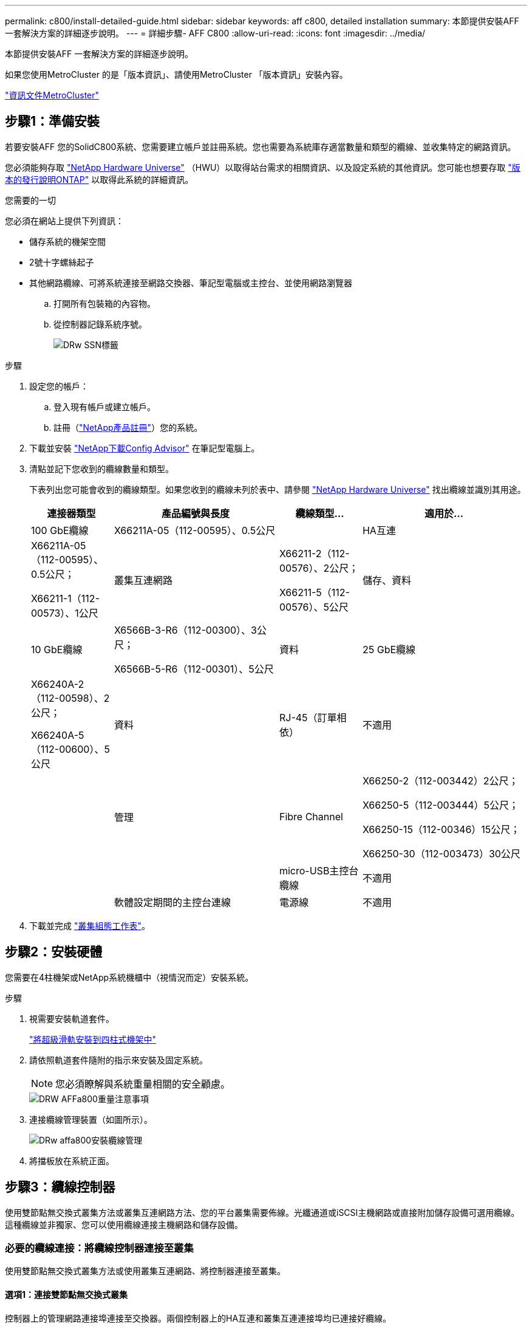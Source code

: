 ---
permalink: c800/install-detailed-guide.html 
sidebar: sidebar 
keywords: aff c800, detailed installation 
summary: 本節提供安裝AFF 一套解決方案的詳細逐步說明。 
---
= 詳細步驟- AFF C800
:allow-uri-read: 
:icons: font
:imagesdir: ../media/


[role="lead"]
本節提供安裝AFF 一套解決方案的詳細逐步說明。

如果您使用MetroCluster 的是「版本資訊」、請使用MetroCluster 「版本資訊」安裝內容。

https://docs.netapp.com/us-en/ontap-metrocluster/index.html["資訊文件MetroCluster"^]



== 步驟1：準備安裝

若要安裝AFF 您的SolidC800系統、您需要建立帳戶並註冊系統。您也需要為系統庫存適當數量和類型的纜線、並收集特定的網路資訊。

您必須能夠存取 link:https://hwu.netapp.com["NetApp Hardware Universe"^] （HWU）以取得站台需求的相關資訊、以及設定系統的其他資訊。您可能也想要存取 link:http://mysupport.netapp.com/documentation/productlibrary/index.html?productID=62286["版本的發行說明ONTAP"^] 以取得此系統的詳細資訊。

.您需要的一切
您必須在網站上提供下列資訊：

* 儲存系統的機架空間
* 2號十字螺絲起子
* 其他網路纜線、可將系統連接至網路交換器、筆記型電腦或主控台、並使用網路瀏覽器
+
.. 打開所有包裝箱的內容物。
.. 從控制器記錄系統序號。
+
image::../media/drw_ssn_label.png[DRw SSN標籤]





.步驟
. 設定您的帳戶：
+
.. 登入現有帳戶或建立帳戶。
.. 註冊（link:https://mysupport.netapp.com/eservice/registerSNoAction.do?moduleName=RegisterMyProduct["NetApp產品註冊"^]）您的系統。


. 下載並安裝 link:https://mysupport.netapp.com/site/tools/tool-eula/activeiq-configadvisor["NetApp下載Config Advisor"^] 在筆記型電腦上。
. 清點並記下您收到的纜線數量和類型。
+
下表列出您可能會收到的纜線類型。如果您收到的纜線未列於表中、請參閱 link:https://hwu.netapp.com["NetApp Hardware Universe"^] 找出纜線並識別其用途。

+
[cols="1,2,1,2"]
|===
| 連接器類型 | 產品編號與長度 | 纜線類型... | 適用於... 


 a| 
100 GbE纜線
 a| 
X66211A-05（112-00595）、0.5公尺
 a| 
image:../media/oie_cable100_gbe_qsfp28.png[""]
 a| 
HA互連



 a| 
X66211A-05（112-00595）、0.5公尺；

X66211-1（112-00573）、1公尺
 a| 
叢集互連網路



 a| 
X66211-2（112-00576）、2公尺；

X66211-5（112-00576）、5公尺
 a| 
儲存、資料



 a| 
10 GbE纜線
 a| 
X6566B-3-R6（112-00300）、3公尺；

X6566B-5-R6（112-00301）、5公尺
 a| 
資料



 a| 
25 GbE纜線
 a| 
X66240A-2（112-00598）、2公尺；

X66240A-5（112-00600）、5公尺
 a| 
資料



 a| 
RJ-45（訂單相依）
 a| 
不適用
 a| 
image:../media/oie_cable_rj45.png[""]
 a| 
管理



 a| 
Fibre Channel
 a| 
X66250-2（112-003442）2公尺；

X66250-5（112-003444）5公尺；

X66250-15（112-00346）15公尺；

X66250-30（112-003473）30公尺
 a| 
image:../media/oie_cable_fc_optical.png[""]
 a| 



 a| 
micro-USB主控台纜線
 a| 
不適用
 a| 
image:../media/oie_cable_micro_usb.png[""]
 a| 
軟體設定期間的主控台連線



 a| 
電源線
 a| 
不適用
 a| 
image:../media/oie_cable_power.png[""]
 a| 
開啟系統電源

|===
. 下載並完成 link:https://library.netapp.com/ecm/ecm_download_file/ECMLP2839002["叢集組態工作表"^]。




== 步驟2：安裝硬體

您需要在4柱機架或NetApp系統機櫃中（視情況而定）安裝系統。

.步驟
. 視需要安裝軌道套件。
+
link:../com.netapp.doc.hw-rail-superrail/home.html["將超級滑軌安裝到四柱式機架中"^]

. 請依照軌道套件隨附的指示來安裝及固定系統。
+

NOTE: 您必須瞭解與系統重量相關的安全顧慮。

+
image::../media/drw_affa800_weight_caution.png[DRW AFFa800重量注意事項]

. 連接纜線管理裝置（如圖所示）。
+
image::../media/drw_affa800_install_cable_mgmt.png[DRw affa800安裝纜線管理]

. 將擋板放在系統正面。




== 步驟3：纜線控制器

使用雙節點無交換式叢集方法或叢集互連網路方法、您的平台叢集需要佈線。光纖通道或iSCSI主機網路或直接附加儲存設備可選用纜線。這種纜線並非獨家、您可以使用纜線連接主機網路和儲存設備。



=== 必要的纜線連接：將纜線控制器連接至叢集

使用雙節點無交換式叢集方法或使用叢集互連網路、將控制器連接至叢集。



==== 選項1：連接雙節點無交換式叢集

控制器上的管理網路連接埠連接至交換器。兩個控制器上的HA互連和叢集互連連接埠均已連接好纜線。

.開始之前
如需將系統連接至交換器的相關資訊、請聯絡您的網路管理員。

請務必檢查圖示箭頭、以瞭解纜線連接器的拉式彈片方向是否正確。

image::../media/oie_cable_pull_tab_up.png[OIE纜線拉片向上]


NOTE: 插入連接器時、您應該會感覺到它卡入到位；如果您沒有感覺到它卡入定位、請將其移除、將其翻轉、然後再試一次。

.步驟
. 使用動畫或表格步驟完成控制器與交換器之間的佈線：
+
.動畫-連接雙節點無交換器叢集
video::edc42447-f721-4cbe-b080-ab0c0123a139[panopto]
+
[cols="10,90"]
|===
| 步驟 | 在每個控制器模組上執行 


 a| 
image:../media/oie_legend_icon_1_dp.png[""]
 a| 
連接HA互連連接埠：

** e0b至e0b
** e1b至e1bimage:../media/drw_affa800_ha_pair_cabling.png[""]




 a| 
image:../media/oie_legend_icon_2_lg.png[""]
 a| 
連接叢集互連連接埠：

** e0a至e0a
** e1a至e1aimage:../media/drw_affa800_tnsc_clust_cabling.png[""]




 a| 
image:../media/oie_legend_icon_3_lp.png[""]
 a| 
將管理連接埠連接至管理網路交換器 image:../media/drw_affa800_mgmt_cabling.png[""]



 a| 
image:../media/oie_legend_icon_attn_symbol.png[""]
 a| 
此時請勿插入電源線。

|===
. 若要執行選購的纜線、請參閱：
+
** <<Option 1: Connect to a Fibre Channel host>>
** <<Option 2: Connect to a 10GbE host>>
** <<Option 3: Connect to a single direct-attached NS224 drive shelf>>
** <<Option 4: Connect to two direct-attached NS224 drive shelves>>


. 若要完成系統設定、請參閱 link:install-detailed-guide.html#step-4-complete-system-setup-and-configuration["步驟4：完成系統設定與組態設定"]。




==== 選項2：連接交換式叢集

控制器上的叢集互連和管理網路連接埠會連接至交換器、而HA互連連接埠則連接至兩個控制器。

.開始之前
如需將系統連接至交換器的相關資訊、請聯絡您的網路管理員。

請務必檢查圖示箭頭、以瞭解纜線連接器的拉式彈片方向是否正確。

image::../media/oie_cable_pull_tab_up.png[OIE纜線拉片向上]


NOTE: 插入連接器時、您應該會感覺到它卡入到位；如果您沒有感覺到它卡入定位、請將其移除、將其翻轉、然後再試一次。

.步驟
. 使用動畫或表格步驟完成控制器與交換器之間的佈線：
+
.動畫-連接交換式叢集
video::49e48140-4c5a-4395-a7d7-ab0c0123a10e[panopto]
+
[cols="10,90"]
|===
| 步驟 | 在每個控制器模組上執行 


 a| 
image:../media/oie_legend_icon_1_dp.png[""]
 a| 
連接HA互連連接埠：

** e0b至e0b
** e1b至e1bimage:../media/drw_affa800_ha_pair_cabling.png[""]




 a| 
image:../media/oie_legend_icon_2_lg.png[""]
 a| 
將叢集互連連接埠連接至100 GbE叢集互連交換器。* e0a * e1a.image:../media/drw_affa800_switched_clust_cabling.png[""]



 a| 
image:../media/oie_legend_icon_3_lp.png[""]
 a| 
將管理連接埠連接至管理網路交換器 image:../media/drw_affa800_mgmt_cabling.png[""]



 a| 
image:../media/oie_legend_icon_attn_symbol.png[""]
 a| 
此時請勿插入電源線。

|===
. 若要執行選購的纜線、請參閱：
+
** <<Option 1: Connect to a Fibre Channel host>>
** <<Option 2: Connect to a 10GbE host>>
** <<Option 3: Connect to a single direct-attached NS224 drive shelf>>
** <<Option 4: Connect to two direct-attached NS224 drive shelves>>


. 若要完成系統設定、請參閱 link:install-detailed-guide.html#step-4-complete-system-setup-and-configuration["步驟4：完成系統設定與組態設定"]。




=== 可選佈線：纜線組態相依選項

您可以選擇是否要連接至光纖通道或iSCSI主機網路或直接附加儲存設備、以設定為相依。這種佈線並非專屬、您可以使用佈線連接至主機網路和儲存設備。



==== 選項1：連接至光纖通道主機網路的纜線

控制器上的Fibre Channel連接埠連接至Fibre Channel主機網路交換器。

.開始之前
如需將系統連接至交換器的相關資訊、請聯絡您的網路管理員。

請務必檢查圖示箭頭、以瞭解纜線連接器的拉式彈片方向是否正確。

image::../media/oie_cable_pull_tab_up.png[OIE纜線拉片向上]


NOTE: 插入連接器時、您應該會感覺到它卡入到位；如果您沒有感覺到它卡入定位、請將其移除、將其翻轉、然後再試一次。

[cols="10,90"]
|===
| 步驟 | 在每個控制器模組上執行 


 a| 
1.
 a| 
將連接埠2a至2D連接至FC主機交換器。image:../media/drw_affa800_fc_host_cabling.png[""]



 a| 
2.
 a| 
若要執行其他選用的纜線、請選擇：

* <<Option 3: Connect to a single direct-attached NS224 drive shelf>>
* <<Option 4: Connect to two direct-attached NS224 drive shelves>>




 a| 
3.
 a| 
若要完成系統設定、請參閱 link:install-detailed-guide.html#step-4-complete-system-setup-and-configuration["步驟4：完成系統設定與組態設定"]。

|===


==== 選項2：連接10GbE主機網路的纜線

控制器上的10GbE連接埠連接至10GbE主機網路交換器。

.開始之前
如需將系統連接至交換器的相關資訊、請聯絡您的網路管理員。

請務必檢查圖示箭頭、以瞭解纜線連接器的拉式彈片方向是否正確。

image::../media/oie_cable_pull_tab_up.png[OIE纜線拉片向上]


NOTE: 插入連接器時、您應該會感覺到它卡入到位；如果您沒有感覺到它卡入定位、請將其移除、將其翻轉、然後再試一次。

[cols="10,90"]
|===
| 步驟 | 在每個控制器模組上執行 


 a| 
1.
 a| 
將E4A至e4d纜線連接埠連接至10GbE主機網路交換器。image:../media/drw_affa800_10gbe_host_cabling.png[""]



 a| 
2.
 a| 
若要執行其他選用的纜線、請選擇：

* <<Option 3: Connect to a single direct-attached NS224 drive shelf>>
* <<Option 4: Connect to two direct-attached NS224 drive shelves>>




 a| 
3.
 a| 
若要完成系統設定、請參閱 link:install-detailed-guide.html#step-4-complete-system-setup-and-configuration["步驟4：完成系統設定與組態設定"]。

|===


==== 選項3：將控制器連接至單一磁碟機櫃

您必須將每個控制器纜線連接至NS224磁碟機櫃上的NSM模組。

.開始之前
請務必檢查圖示箭頭、以瞭解纜線連接器的拉式彈片方向是否正確。

image::../media/oie_cable_pull_tab_up.png[OIE纜線拉片向上]


NOTE: 插入連接器時、您應該會感覺到它卡入到位；如果您沒有感覺到它卡入定位、請將其移除、將其翻轉、然後再試一次。

使用動畫或表格步驟、將控制器連接至單一機櫃：

.動畫-將控制器連接至單一磁碟機櫃
video::09dade4f-00bd-4d41-97d7-ab0c0123a0b4[panopto]
[cols="10,90"]
|===
| 步驟 | 在每個控制器模組上執行 


 a| 
image:../media/oie_legend_icon_1_mb.png[""]
 a| 
將控制器A纜線連接至機櫃： image:../media/drw_affa800_1shelf_cabling_a.png[""]



 a| 
image:../media/oie_legend_icon_2_lo.png[""]
 a| 
將控制器B纜線連接至機櫃： image:../media/drw_affa800_1shelf_cabling_b.png[""]

|===
若要完成系統設定、請參閱 link:install-detailed-guide.html#step-4-complete-system-setup-and-configuration["步驟4：完成系統設定與組態設定"]。



==== 選項4：將控制器連接至兩個磁碟機櫃

您必須將每個控制器連接至兩個NS224磁碟機櫃上的NSM模組。

.開始之前
請務必檢查圖示箭頭、以瞭解纜線連接器的拉式彈片方向是否正確。

image::../media/oie_cable_pull_tab_up.png[OIE纜線拉片向上]


NOTE: 插入連接器時、您應該會感覺到它卡入到位；如果您沒有感覺到它卡入定位、請將其移除、將其翻轉、然後再試一次。

使用動畫或表格步驟、將控制器連接至兩個磁碟機櫃：

.動畫-將控制器連接至兩個磁碟機櫃
video::fe50ac38-9375-4e6b-85af-ab0c0123a0e0[panopto]
[cols="10,90"]
|===
| 步驟 | 在每個控制器模組上執行 


 a| 
image:../media/oie_legend_icon_1_mb.png[""]
 a| 
將控制器A纜線連接至磁碟櫃： image:../media/drw_affa800_2shelf_cabling_a.png[""]



 a| 
image:../media/oie_legend_icon_2_lo.png[""]
 a| 
將控制器B纜線連接至磁碟櫃： image:../media/drw_affa800_2shelf_cabling_b.png[""]

|===
若要完成系統設定、請參閱 link:install-detailed-guide.html#step-4-complete-system-setup-and-configuration["步驟4：完成系統設定與組態設定"]。



== 步驟4：完成系統設定與組態設定

只要連線到交換器和筆記型電腦、或直接連線到系統中的控制器、然後連線到管理交換器、就能使用叢集探索來完成系統設定和組態。



=== 選項1：啟用網路探索時、請完成系統設定與組態設定

如果您的筆記型電腦已啟用網路探索功能、您可以使用自動叢集探索來完成系統設定與組態。

.步驟
. 請使用下列動畫開啟一或多個磁碟機櫃的電源並設定磁碟櫃ID：
+
對於NS224磁碟機櫃、機櫃ID會預先設定為00和01。如果您想要變更機櫃ID、請使用迴紋針的直面端、或是較細的尖狀球形筆、來存取面板後的機櫃ID按鈕。

+
.動畫-設定磁碟機櫃ID
video::c500e747-30f8-4763-9065-afbf00008e7f[panopto]
. 將電源線插入控制器電源供應器、然後將電源線連接至不同電路上的電源。
+
系統開始開機。初始開機最多可能需要八分鐘。

. 請確定您的筆記型電腦已啟用網路探索功能。
+
如需詳細資訊、請參閱筆記型電腦的線上說明。

. 使用動畫將筆記型電腦連接至管理交換器：
+
.動畫-將筆記型電腦連接到管理交換器
video::d61f983e-f911-4b76-8b3a-ab1b0066909b[panopto]
. 選取ONTAP 列出的功能表圖示以探索：
+
image::../media/drw_autodiscovery_controler_select.png[選擇「自動探索控制器」]

+
.. 開啟檔案總管。
.. 按一下左窗格中的*網路*。
.. 按一下滑鼠右鍵並選取*重新整理*。
.. 按兩下ONTAP 任一個「資訊」圖示、並接受畫面上顯示的任何憑證。
+

NOTE: XXXXX是目標節點的系統序號。

+
系統管理程式隨即開啟。



. 使用System Manager引導式設定、使用您在中收集的資料來設定系統 link:https://library.netapp.com/ecm/ecm_download_file/ECMLP2862613["《組態指南》ONTAP"^]。
. 設定您的帳戶並下載Active IQ Config Advisor 更新：
+
.. 登入現有帳戶或建立帳戶。
+
https://mysupport.netapp.com/site/user/registration["NetApp支援註冊"]

.. 註冊您的系統。
+
https://mysupport.netapp.com/site/systems/register["NetApp產品註冊"]

.. 下載Active IQ Config Advisor
+
https://mysupport.netapp.com/site/tools["NetApp下載Config Advisor"]



. 執行Config Advisor 下列項目來驗證系統的健全狀況：
. 完成初始組態之後、請前往 link:https://www.netapp.com/data-management/oncommand-system-documentation/["S- ONTAP"^] 頁面、以取得有關設定ONTAP 其他功能的資訊。




=== 選項2：如果未啟用網路探索、請完成系統設定與組態設定

如果您的筆記型電腦未啟用網路探索、您必須使用此工作完成組態設定。

.步驟
. 連接纜線並設定筆記型電腦或主控台：
+
.. 使用N-8-1將筆記型電腦或主控台的主控台連接埠設為115200鮑。
+

NOTE: 請參閱筆記型電腦或主控台的線上說明、瞭解如何設定主控台連接埠。

.. 將主控台纜線連接至筆記型電腦或主控台、然後使用系統隨附的主控台纜線連接控制器上的主控台連接埠。
+
image::../media/drw_console_connect_affa800.png[DRW主控台可連接AFFa800]

.. 將筆記型電腦或主控台連接至管理子網路上的交換器。
+
image::../media/drw_client_mgmt_subnet_affa800.png[DRW用戶端管理子網路AFFa800]

.. 使用管理子網路上的TCP/IP位址指派給筆記型電腦或主控台。


. 請使用下列動畫開啟一或多個磁碟機櫃的電源並設定磁碟櫃ID：
+
對於NS224磁碟機櫃、機櫃ID會預先設定為00和01。如果您想要變更機櫃ID、請使用迴紋針的直面端、或是較細的尖狀球形筆、來存取面板後的機櫃ID按鈕。

+
.動畫-設定磁碟機櫃ID
video::c500e747-30f8-4763-9065-afbf00008e7f[panopto]
. 將電源線插入控制器電源供應器、然後將電源線連接至不同電路上的電源。
+
系統開始開機。初始開機最多可能需要八分鐘。

. 將初始節點管理IP位址指派給其中一個節點。
+
[cols="1,2"]
|===
| 如果管理網路有DHCP ... | 然後... 


 a| 
已設定
 a| 
記錄指派給新控制器的IP位址。



 a| 
未設定
 a| 
.. 使用Putty、終端機伺服器或您環境的等效產品來開啟主控台工作階段。
+

NOTE: 如果您不知道如何設定Putty、請查看筆記型電腦或主控台的線上說明。

.. 在指令碼提示時輸入管理IP位址。


|===
. 使用筆記型電腦或主控台上的System Manager來設定叢集：
+
.. 將瀏覽器指向節點管理IP位址。
+

NOTE: 地址格式為+https://x.x.x.x+。

.. 使用您在中收集的資料來設定系統 link:https://library.netapp.com/ecm/ecm_download_file/ECMLP2862613["《組態指南》ONTAP"^]。


. 設定您的帳戶並下載Active IQ Config Advisor 更新：
+
.. 登入現有帳戶或建立帳戶。
+
https://mysupport.netapp.com/site/user/registration["NetApp支援註冊"]

.. 註冊您的系統。
+
https://mysupport.netapp.com/site/systems/register["NetApp產品註冊"]

.. 下載Active IQ Config Advisor
+
https://mysupport.netapp.com/site/tools["NetApp下載Config Advisor"]



. 執行Config Advisor 下列項目來驗證系統的健全狀況：
. 完成初始組態之後、請前往 link:https://www.netapp.com/data-management/oncommand-system-documentation/["S- ONTAP"^] 頁面、以取得有關設定ONTAP 其他功能的資訊。

